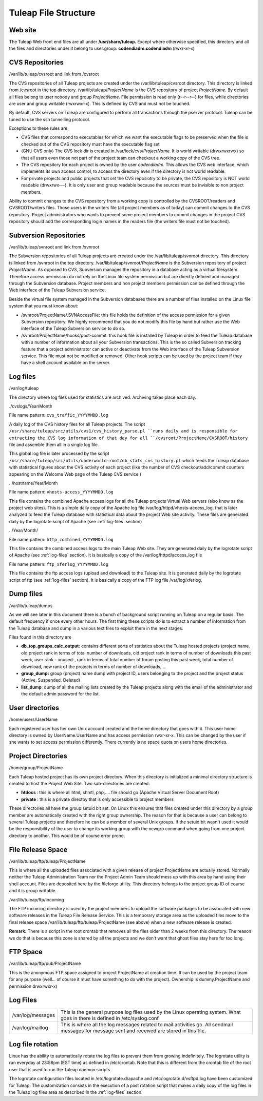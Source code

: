 Tuleap File Structure
=====================

Web site
--------

The Tuleap Web front end files are all under **/usr/share/tuleap.**
Except where otherwise specified, this directory and all the files and
directories under it belong to user.group: **codendiadm.codendiadm**
(rwxr-xr-x)

CVS Repositories
----------------

/var/lib/tuleap/cvsroot and link from /cvsroot

The CVS repositories of all Tuleap projects are created under the
/var/lib/tuleap/cvsroot directory. This directory is linked from
/cvsroot in the top directory. /var/lib/tuleap/*ProjectName* is the CVS
repository of project *ProjectName*. By default all files belong to user
nobody and group *ProjectName*. File permission is read only (r--r--r--)
for files, while directories are user and group writable (rwxrwxr-x).
This is defined by CVS and must not be touched.

By default, CVS servers on Tuleap are configured to perform all
transactions through the pserver protocol. Tuleap can be tuned to use
the ssh tunnelling protocol.

Exceptions to these rules are:

-  CVS files that correspond to executables for which we want the
   executable flags to be preserved when the file is checked out of the
   CVS repository must have the executable flag set
-  (GNU CVS only) The CVS lock dir is created in
   /var/lock/cvs/*ProjectName*. It is world writable (drwxrwxrwx) so
   that all users even those not part of the project team can checkout a
   working copy of the CVS tree.
-  The CVS repository for each project is owned by the user
   *codendiadm.* This allows the CVS web interface, which implements its
   own access control, to access the directory even if the directory is
   not world readable.
-  For private projects and public projects that set the CVS reposiotry
   to be private, the CVS repository is NOT world readable (drwxrwx---).
   It is only user and group readable because the sources must be
   invisible to non project members.

Ability to commit changes to the CVS repository from a working copy is
controlled by the CVSROOT/readers and CVSROOT/writers files. Those users
in the writers file (all project members as of today) can commit changes
to the CVS repository. Project administrators who wants to prevent some
project members to commit changes in the project CVS repository should
add the corresponding login names in the readers file (the writers file
must not be touched).

Subversion Repositories
-----------------------

/var/lib/tuleap/svnroot and link from /svnroot

The Subversion repositories of all Tuleap projects are created under
the /var/lib/tuleap/svnroot directory. This directory is linked from
/svnroot in the top directory. /var/lib/tuleap/svnroot/*ProjectName*
is the Subversion repository of project *ProjectName*. As opposed to
CVS, Subversion manages the repository in a database acting as a virtual
filesystem. Therefore access permission do not rely on the Linux file
system permission but are directly defined and managed through the
Subversion database. Project members and non project members permission
can be defined through the Web interface of the Tuleap Subversion
service.

Beside the virtual file system managed in the Subversion databases
there are a number of files installed on the Linux file system that you
must know about:

-  /svnroot/ProjectName/.SVNAccessFile: this file holds the definition
   of the access permission for a given Subversion repository. We highly
   recommend that you do not modify this file by hand but rather use the
   Web interface of the Tuleap Subversion service to do so.
-  /svnroot/ProjectName/hooks/post-commit: this hook file is installed
   by Tuleap in order to feed the Tuleap database with a number of
   information about all your Subversion transactions. This is the so
   called Subversion tracking feature that a project administrator can
   active or deactivate from the Web interface of the Tuleap Subversion
   service. This file must not be modified or removed. Other hook
   scripts can be used by the project team if they have a shell account
   available on the server.

.. _log-files:

Log files
---------

/var/log/tuleap

The directory where log files used for statistics are archived.
Archiving takes place each day.

./cvslogs/Year/Month

File name pattern: ``cvs_traffic_YYYYMMDD.log``

A daily log of the CVS history files for all Tuleap projects. The
script ``/usr/share/tuleap/src/utils/cvs1/cvs_history_parse.pl ``runs
daily and is responsible for extracting the CVS log information of that
day for all ``/cvsroot/ProjectName/CVSROOT/history`` file and assemble
them all in a single log file.

This global log file is later processed by the script
``/usr/share/tuleap/src/utils/underworld-root/db_stats_cvs_history.pl``
which feeds the Tuleap database with statistical figures about the CVS
activity of each project (like the number of CVS checkout/add/commit
counters appearing on the Welcome Web page of the Tuleap CVS service )

. /hostname/Year/Month

File name pattern: ``vhosts-access_YYYYMMDD.log``

This file contains the combined Apache access logs for all the Tuleap
projects Virtual Web servers (also know as the project web sites). This
is a simple daily copy of the Apache log file
/var/log/httpd/vhosts-access\_log. that is later analyzed to feed the
Tuleap database with statistical data about the project Web site
activity. These files are generated daily by the logrotate script of
Apache (see :ref:`log-files` section)

. /Year/Month/

File name pattern: ``http_combined_YYYYMMDD.log``

This file contains the combined access logs to the main Tuleap Web
site. They are generated daily by the logrotate script of Apache (see
:ref:`log-files` section). It is basically a copy of the
/var/log/httpd/access\_log file

File name pattern: ``ftp_xferlog_YYYYMMDD.log``

This file contains the ftp access logs (upload and download) to the
Tuleap site. It is generated daily by the logrotate script of ftp (see
:ref:`log-files` section). It is basically a copy of the FTP
log file /var/log/xferlog.

Dump files
----------

/var/lib/tuleap/dumps

As we will see later in this document there is a bunch of background
script running on Tuleap on a regular basis. The default frequency if
once every other hours. The first thing these scripts do is to extract a
number of information from the Tuleap database and dump in a various
text files to exploit them in the next stages.

Files found in this directory are

-  **db\_top\_groups\_calc\_output:** contains different sorts of statistics
   about the Tuleap hosted projects (project name, old project rank in
   terms of total number of downloads, old project rank in terms of
   number of downloads this past week, user rank - unused-, rank in
   terms of total number of forum posting this past week, total number
   of download, new rank of the projects in terms of number of
   downloads, ...
-  **group\_dump:** group (project) name dump with project ID, users
   belonging to the project and the project status (Active, Suspended,
   Deleted)
-  **list\_dump**: dump of all the mailing lists created by the Tuleap
   projects along with the email of the administrator and the default
   admin password for the list.

User directories
----------------

/home/users/UserName

Each registered user has her own Unix account created and the home
directory that goes with it. This user home directory is owned by
UserName.UserName and has access permission rwxr-xr-x. This can be
changed by the user if she wants to set access permission differently.
There currently is no space quota on users home directories.

Project Directories
-------------------


/home/group/ProjectName

Each Tuleap hosted project has its own project directory. When this
directory is initialized a minimal directory structure is created to
host the Project Web Site. Two sub-directories are created:

-  **htdocs** : this is where all html, shmtl, php,.... file should go
   (Apache Virtual Server Document Root)
-  **private** : this is a private directoy that is only accessible to
   project members

These directories all have the group setuid bit set. On Linux this
ensures that files created under this directory by a group member are
automatically created with the right group ownership. The reason for
that is because a user can belong to several Tuleap projects and
therefore he can be a member of several Unix groups. If the setuid bit
wasn't used it would be the responsibility of the user to change its
working group with the newgrp command when going from one project
directory to another. This would be of course error prone.

File Release Space
------------------

/var/lib/tuleap/ftp/tuleap/ProjectName

This is where all the uploaded files associated with a given release of
project ProjectName are actually stored. Normally
neither the Tuleap Administration Team nor the Project Admin Team
should mess up with this area by hand using their shell account. Files
are deposited here by the fileforge utility. This
directory belongs to the project group ID of course and it is group
writable.

/var/lib/tuleap/ftp/incoming

The FTP incoming directory is used by the project members to upload the
software packages to be associated with new software releases in the
Tuleap File Release Service. This is a temporary storage area as the
uploaded files move to the final release space
/var/lib/tuleap/ftp/tuleap/ProjectName (see above) when a new software
release is created.

**Remark:** There is a script in the root crontab that removes all the
files older than 2 weeks from this directory. The reason we do that is
because this zone is shared by all the projects and we don't want that
ghost files stay here for too long.

FTP Space
---------

/var/lib/tuleap/ftp/pub/ProjectName

This is the anonymous FTP space assigned to project ProjectName at
creation time. It can be used by the project team for any purpose
(well... of course it must have something to do with the project).
Ownership is dummy.ProjectName and permission drwxrwxr-x)

Log Files
---------

+---------------------+--------------------------------------------------------------------------------------------------------------------------------------------------+
| /var/log/messages   | This is the general purpose log files used by the Linux operating system. What goes in there is defined in /etc/syslog.conf                      |
+---------------------+--------------------------------------------------------------------------------------------------------------------------------------------------+
| /var/log/maillog    | This is where all the log messages related to mail activities go. All sendmail messages for message sent and received are stored in this file.   |
+---------------------+--------------------------------------------------------------------------------------------------------------------------------------------------+

Log file rotation
-----------------

Linux has the ability to automatically rotate the log files to prevent
them from growing indefinitely. The logrotate utility is ran everyday at
23:58pm (EST time) as defined in /etc/crontab. Note that this is
different from the crontab file of the root user that is used to run the
Tuleap daemon scripts.

The logrotate configuration files located in /etc/logrotate.d/apache and
/etc/logrotate.d/vsftpd.log have been customized for Tuleap. The
customization consists in the execution of a post rotation script that
makes a daily copy of the log files in the Tuleap log files area as
described in the :ref:`log-files` section.
